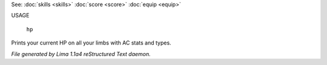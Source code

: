 See: :doc:`skills <skills>` :doc:`score <score>` :doc:`equip <equip>` 

USAGE

    ``hp``

Prints your current HP on all your limbs with AC stats and types.

.. TAGS: RST



*File generated by Lima 1.1a4 reStructured Text daemon.*
